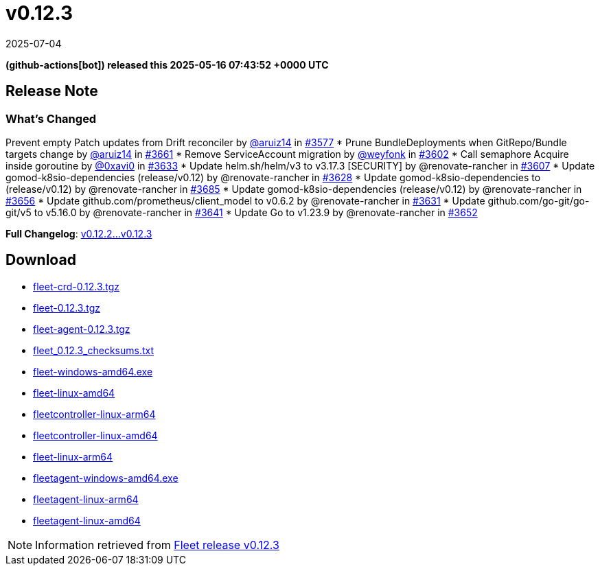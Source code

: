 = v0.12.3
:revdate: 2025-07-04
:page-revdate: {revdate}
:date: 2025-05-16 07:43:52 +0000 UTC

*(github-actions[bot]) released this 2025-05-16 07:43:52 +0000 UTC*

== Release Note

=== What's Changed

Prevent empty Patch updates from Drift reconciler by https://github.com/aruiz14[@aruiz14] in https://github.com/rancher/fleet/pull/3577[#3577]
* Prune ++BundleDeployments++ when ++GitRepo++/++Bundle++ targets change by https://github.com/aruiz14[@aruiz14] in https://github.com/rancher/fleet/pull/3661[#3661]
* Remove ++ServiceAccount++ migration by https://github.com/weyfonk[@weyfonk] in https://github.com/rancher/fleet/pull/3602[#3602]
* Call semaphore ++Acquire++ inside goroutine by https://github.com/0xavi0[@0xavi0] in https://github.com/rancher/fleet/pull/3633[#3633]
* Update ++helm.sh/helm/v3++ to ++v3.17.3++ [SECURITY] by @renovate-rancher in https://github.com/rancher/fleet/pull/3607[#3607]
* Update gomod-k8sio-dependencies (release/v0.12) by @renovate-rancher in https://github.com/rancher/fleet/pull/3628[#3628]
* Update gomod-k8sio-dependencies to (release/v0.12) by @renovate-rancher in https://github.com/rancher/fleet/pull/3685[#3685]
* Update gomod-k8sio-dependencies (release/v0.12) by @renovate-rancher in https://github.com/rancher/fleet/pull/3656[#3656]
* Update ++github.com/prometheus/client_model++ to ++v0.6.2++ by @renovate-rancher in https://github.com/rancher/fleet/pull/3631[#3631]
* Update ++github.com/go-git/go-git/v5++ to ++v5.16.0++ by @renovate-rancher in https://github.com/rancher/fleet/pull/3641[#3641]
* Update Go to ++v1.23.9++ by @renovate-rancher in https://github.com/rancher/fleet/pull/3652[#3652]


*Full Changelog*: https://github.com/rancher/fleet/compare/v0.12.2...v0.12.3[v0.12.2...v0.12.3]

== Download

* https://github.com/rancher/fleet/releases/download/v0.12.3/fleet-crd-0.12.3.tgz[fleet-crd-0.12.3.tgz]
* https://github.com/rancher/fleet/releases/download/v0.12.3/fleet-0.12.3.tgz[fleet-0.12.3.tgz]
* https://github.com/rancher/fleet/releases/download/v0.12.3/fleet-agent-0.12.3.tgz[fleet-agent-0.12.3.tgz]
* https://github.com/rancher/fleet/releases/download/v0.12.3/fleet_0.12.3_checksums.txt[fleet_0.12.3_checksums.txt]
* https://github.com/rancher/fleet/releases/download/v0.12.3/fleet-windows-amd64.exe[fleet-windows-amd64.exe]
* https://github.com/rancher/fleet/releases/download/v0.12.3/fleet-linux-amd64[fleet-linux-amd64]
* https://github.com/rancher/fleet/releases/download/v0.12.3/fleetcontroller-linux-arm64[fleetcontroller-linux-arm64]
* https://github.com/rancher/fleet/releases/download/v0.12.3/fleetcontroller-linux-amd64[fleetcontroller-linux-amd64]
* https://github.com/rancher/fleet/releases/download/v0.12.3/fleet-linux-arm64[fleet-linux-arm64]
* https://github.com/rancher/fleet/releases/download/v0.12.3/fleetagent-windows-amd64.exe[fleetagent-windows-amd64.exe]
* https://github.com/rancher/fleet/releases/download/v0.12.3/fleetagent-linux-arm64[fleetagent-linux-arm64]
* https://github.com/rancher/fleet/releases/download/v0.12.3/fleetagent-linux-amd64[fleetagent-linux-amd64]

[NOTE]
====
Information retrieved from https://github.com/rancher/fleet/releases/tag/v0.12.3[Fleet release v0.12.3]
====